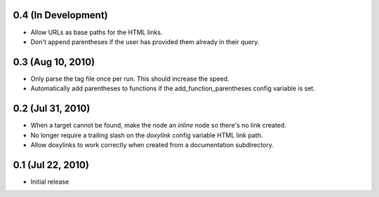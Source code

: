 0.4 (In Development)
====================

- Allow URLs as base paths for the HTML links.
- Don't append parentheses if the user has provided them already in their query.

0.3 (Aug 10, 2010)
====================

- Only parse the tag file once per run. This should increase the speed.
- Automatically add parentheses to functions if the add_function_parentheses config variable is set.

0.2 (Jul 31, 2010)
====================

- When a target cannot be found, make the node an `inline` node so there's no link created.
- No longer require a trailing slash on the `doxylink` config variable HTML link path.
- Allow doxylinks to work correctly when created from a documentation subdirectory.

0.1 (Jul 22, 2010)
==================

- Initial release
